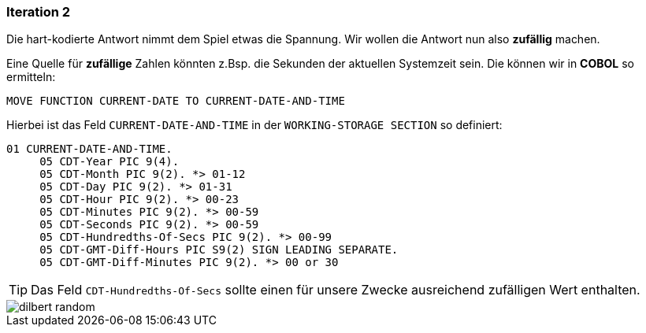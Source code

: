=== Iteration 2
Die hart-kodierte Antwort nimmt dem Spiel etwas die Spannung.
Wir wollen die Antwort nun also *zufällig* machen.

Eine Quelle für *zufällige* Zahlen könnten z.Bsp. die Sekunden der aktuellen Systemzeit
sein.
Die können wir in *COBOL* so ermitteln:
[source,cobol]
----
MOVE FUNCTION CURRENT-DATE TO CURRENT-DATE-AND-TIME
----
Hierbei ist das Feld ```CURRENT-DATE-AND-TIME``` in der ```WORKING-STORAGE SECTION```
so definiert:
[source,cobol]
----
01 CURRENT-DATE-AND-TIME.
     05 CDT-Year PIC 9(4).
     05 CDT-Month PIC 9(2). *> 01-12
     05 CDT-Day PIC 9(2). *> 01-31
     05 CDT-Hour PIC 9(2). *> 00-23
     05 CDT-Minutes PIC 9(2). *> 00-59
     05 CDT-Seconds PIC 9(2). *> 00-59
     05 CDT-Hundredths-Of-Secs PIC 9(2). *> 00-99
     05 CDT-GMT-Diff-Hours PIC S9(2) SIGN LEADING SEPARATE.
     05 CDT-GMT-Diff-Minutes PIC 9(2). *> 00 or 30
----

[TIP]
====
Das Feld ```CDT-Hundredths-Of-Secs``` sollte einen für unsere Zwecke ausreichend
zufälligen Wert enthalten.
====

image::dilbert_random.gif[]
